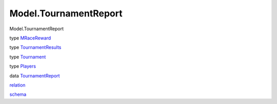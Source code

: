 ======================
Model.TournamentReport
======================

Model.TournamentReport

type `MRaceReward <Model-TournamentReport.html#t:MRaceReward>`__

type
`TournamentResults <Model-TournamentReport.html#t:TournamentResults>`__

type `Tournament <Model-TournamentReport.html#t:Tournament>`__

type `Players <Model-TournamentReport.html#t:Players>`__

data
`TournamentReport <Model-TournamentReport.html#t:TournamentReport>`__

`relation <Model-TournamentReport.html#v:relation>`__

`schema <Model-TournamentReport.html#v:schema>`__
